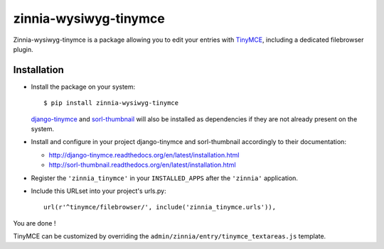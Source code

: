 ======================
zinnia-wysiwyg-tinymce
======================

Zinnia-wysiwyg-tinymce is a package allowing you to edit your entries
with `TinyMCE`_, including a dedicated filebrowser plugin.

Installation
============

* Install the package on your system: ::

  $ pip install zinnia-wysiwyg-tinymce

  `django-tinymce`_ and `sorl-thumbnail`_ will also be installed as
  dependencies if they are not already present on the system.

* Install and configure in your project django-tinymce and sorl-thumbnail
  accordingly to their documentation:

  - http://django-tinymce.readthedocs.org/en/latest/installation.html
  - http://sorl-thumbnail.readthedocs.org/en/latest/installation.html

* Register the ``'zinnia_tinymce'`` in your ``INSTALLED_APPS`` after the
  ``'zinnia'`` application.

* Include this URLset into your project's urls.py: ::

    url(r'^tinymce/filebrowser/', include('zinnia_tinymce.urls')),

You are done !

TinyMCE can be customized by overriding the
``admin/zinnia/entry/tinymce_textareas.js`` template.

.. _TinyMCE: http://www.tinymce.com/
.. _django-tinymce: https://github.com/aljosa/django-tinymce
.. _sorl-thumbnail: https://github.com/mariocesar/sorl-thumbnail
